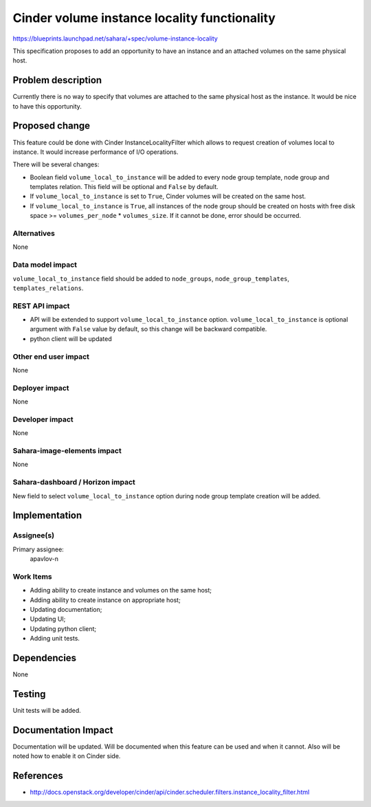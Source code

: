 ..
 This work is licensed under a Creative Commons Attribution 3.0 Unported
 License.

 http://creativecommons.org/licenses/by/3.0/legalcode

=============================================
Cinder volume instance locality functionality
=============================================

https://blueprints.launchpad.net/sahara/+spec/volume-instance-locality

This specification proposes to add an opportunity to have an instance and an
attached volumes on the same physical host.

Problem description
===================

Currently there is no way to specify that volumes are attached to the same
physical host as the instance. It would be nice to have this opportunity.

Proposed change
===============

This feature could be done with Cinder InstanceLocalityFilter which allows to
request creation of volumes local to instance. It would increase performance
of I/O operations.

There will be several changes:

* Boolean field ``volume_local_to_instance`` will be added to every node group
  template, node group and templates relation. This field will be optional and
  ``False`` by default.

* If ``volume_local_to_instance`` is set to ``True``, Cinder volumes will be
  created on the same host.

* If ``volume_local_to_instance`` is ``True``, all instances of the node group
  should be created on hosts with  free disk space >= ``volumes_per_node`` *
  ``volumes_size``. If it cannot be done, error should be occurred.

Alternatives
------------

None

Data model impact
-----------------

``volume_local_to_instance`` field should be added to ``node_groups``,
``node_group_templates``, ``templates_relations``.

REST API impact
---------------

* API will be extended to support ``volume_local_to_instance`` option.
  ``volume_local_to_instance`` is optional argument with ``False`` value by
  default, so this change will be backward compatible.

* python client will be updated

Other end user impact
---------------------

None

Deployer impact
---------------

None

Developer impact
----------------

None

Sahara-image-elements impact
----------------------------

None

Sahara-dashboard / Horizon impact
---------------------------------

New field to select ``volume_local_to_instance`` option during node group
template creation will be added.

Implementation
==============

Assignee(s)
-----------

Primary assignee:
  apavlov-n

Work Items
----------

* Adding ability to create instance and volumes on the same host;
* Adding ability to create instance on appropriate host;
* Updating documentation;
* Updating UI;
* Updating python client;
* Adding unit tests.

Dependencies
============

None

Testing
=======

Unit tests will be added.

Documentation Impact
====================

Documentation will be updated. Will be documented when this feature can be
used and when it cannot. Also will be noted how to enable it on Cinder side.

References
==========

* http://docs.openstack.org/developer/cinder/api/cinder.scheduler.filters.instance_locality_filter.html

